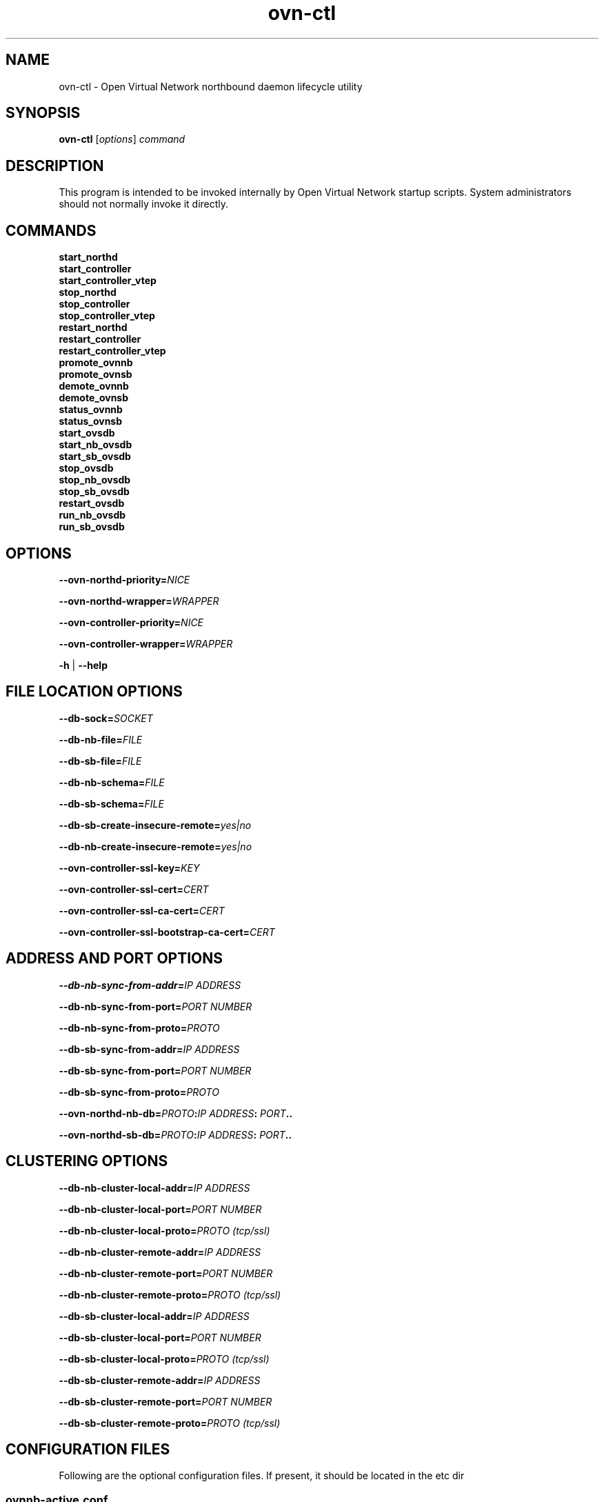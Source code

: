 '\" p
.\" -*- nroff -*-
.TH "ovn-ctl" 8 "ovn-ctl" "Open vSwitch 2\[char46]10\[char46]1" "Open vSwitch Manual"
.fp 5 L CR              \\" Make fixed-width font available as \\fL.
.de TQ
.  br
.  ns
.  TP "\\$1"
..
.de ST
.  PP
.  RS -0.15in
.  I "\\$1"
.  RE
..
.PP
.SH "NAME"
.PP
.PP
ovn-ctl \- Open Virtual Network northbound daemon lifecycle utility
.SH "SYNOPSIS"
.PP
\fBovn\-ctl\fR [\fIoptions\fR] \fIcommand\fR
.SH "DESCRIPTION"
.PP
.PP
This program is intended to be invoked internally by Open Virtual Network startup scripts\[char46] System administrators should not normally invoke it directly\[char46]
.SH "COMMANDS"
.TP
\fBstart_northd\fR
.TQ .5in
\fBstart_controller\fR
.TQ .5in
\fBstart_controller_vtep\fR
.TQ .5in
\fBstop_northd\fR
.TQ .5in
\fBstop_controller\fR
.TQ .5in
\fBstop_controller_vtep\fR
.TQ .5in
\fBrestart_northd\fR
.TQ .5in
\fBrestart_controller\fR
.TQ .5in
\fBrestart_controller_vtep\fR
.TQ .5in
\fBpromote_ovnnb\fR
.TQ .5in
\fBpromote_ovnsb\fR
.TQ .5in
\fBdemote_ovnnb\fR
.TQ .5in
\fBdemote_ovnsb\fR
.TQ .5in
\fBstatus_ovnnb\fR
.TQ .5in
\fBstatus_ovnsb\fR
.TQ .5in
\fBstart_ovsdb\fR
.TQ .5in
\fBstart_nb_ovsdb\fR
.TQ .5in
\fBstart_sb_ovsdb\fR
.TQ .5in
\fBstop_ovsdb\fR
.TQ .5in
\fBstop_nb_ovsdb\fR
.TQ .5in
\fBstop_sb_ovsdb\fR
.TQ .5in
\fBrestart_ovsdb\fR
.TQ .5in
\fBrun_nb_ovsdb\fR
.TQ .5in
\fBrun_sb_ovsdb\fR
.SH "OPTIONS"
.PP
\fB\-\-ovn\-northd\-priority=\fINICE\fB\fR
.PP
\fB\-\-ovn\-northd\-wrapper=\fIWRAPPER\fB\fR
.PP
\fB\-\-ovn\-controller\-priority=\fINICE\fB\fR
.PP
\fB\-\-ovn\-controller\-wrapper=\fIWRAPPER\fB\fR
.PP
\fB\-h\fR | \fB\-\-help\fR
.SH "FILE LOCATION OPTIONS"
.PP
\fB\-\-db\-sock=\fISOCKET\fB\fR
.PP
\fB\-\-db\-nb\-file=\fIFILE\fB\fR
.PP
\fB\-\-db\-sb\-file=\fIFILE\fB\fR
.PP
\fB\-\-db\-nb\-schema=\fIFILE\fB\fR
.PP
\fB\-\-db\-sb\-schema=\fIFILE\fB\fR
.PP
\fB\-\-db\-sb\-create\-insecure\-remote=\fIyes|no\fB\fR
.PP
\fB\-\-db\-nb\-create\-insecure\-remote=\fIyes|no\fB\fR
.PP
\fB\-\-ovn\-controller\-ssl\-key=\fIKEY\fB\fR
.PP
\fB\-\-ovn\-controller\-ssl\-cert=\fICERT\fB\fR
.PP
\fB\-\-ovn\-controller\-ssl\-ca\-cert=\fICERT\fB\fR
.PP
\fB\-\-ovn\-controller\-ssl\-bootstrap\-ca\-cert=\fICERT\fB\fR
.SH "ADDRESS AND PORT OPTIONS"
.PP
\fB\-\-db\-nb\-sync\-from\-addr=\fIIP ADDRESS\fB\fR
.PP
\fB\-\-db\-nb\-sync\-from\-port=\fIPORT NUMBER\fB\fR
.PP
\fB\-\-db\-nb\-sync\-from\-proto=\fIPROTO\fB\fR
.PP
\fB\-\-db\-sb\-sync\-from\-addr=\fIIP ADDRESS\fB\fR
.PP
\fB\-\-db\-sb\-sync\-from\-port=\fIPORT NUMBER\fB\fR
.PP
\fB\-\-db\-sb\-sync\-from\-proto=\fIPROTO\fB\fR
.PP
.PP
\fB
\-\-ovn\-northd\-nb\-db=\fIPROTO\fB:\fIIP ADDRESS\fB:
\fIPORT\fB\[char46]\[char46]
\fR
.PP
.PP
\fB
\-\-ovn\-northd\-sb\-db=\fIPROTO\fB:\fIIP ADDRESS\fB:
\fIPORT\fB\[char46]\[char46]
\fR
.SH " CLUSTERING OPTIONS "
.PP
\fB\-\-db\-nb\-cluster\-local\-addr=\fIIP ADDRESS\fB\fR
.PP
\fB\-\-db\-nb\-cluster\-local\-port=\fIPORT NUMBER\fB\fR
.PP
\fB\-\-db\-nb\-cluster\-local\-proto=\fIPROTO (tcp/ssl)\fB\fR
.PP
\fB\-\-db\-nb\-cluster\-remote\-addr=\fIIP ADDRESS\fB\fR
.PP
\fB\-\-db\-nb\-cluster\-remote\-port=\fIPORT NUMBER\fB\fR
.PP
\fB\-\-db\-nb\-cluster\-remote\-proto=\fIPROTO (tcp/ssl)\fB\fR
.PP
\fB\-\-db\-sb\-cluster\-local\-addr=\fIIP ADDRESS\fB\fR
.PP
\fB\-\-db\-sb\-cluster\-local\-port=\fIPORT NUMBER\fB\fR
.PP
\fB\-\-db\-sb\-cluster\-local\-proto=\fIPROTO (tcp/ssl)\fB\fR
.PP
\fB\-\-db\-sb\-cluster\-remote\-addr=\fIIP ADDRESS\fB\fR
.PP
\fB\-\-db\-sb\-cluster\-remote\-port=\fIPORT NUMBER\fB\fR
.PP
\fB\-\-db\-sb\-cluster\-remote\-proto=\fIPROTO (tcp/ssl)\fB\fR
.SH "CONFIGURATION FILES"
.PP
.PP
Following are the optional configuration files\[char46] If present, it should be located in the etc dir
.SS "ovnnb-active\[char46]conf"
.PP
.PP
If present, this file should hold the url to connect to the active Northbound DB server
.PP
\fBtcp:x\[char46]x\[char46]x\[char46]x:6641\fR
.SS "ovnsb-active\[char46]conf"
.PP
.PP
If present, this file should hold the url to connect to the active Southbound DB server
.PP
\fBtcp:x\[char46]x\[char46]x\[char46]x:6642\fR
.SS "ovn-northd-db-params\[char46]conf"
.PP
.PP
If present, start_northd will not start the DB server even if \fB\-\-ovn\-manage\-ovsdb=yes\fR\[char46] This file should hold the database url parameters to be passed to ovn-northd\[char46]
.PP
\fB\-\-ovnnb\-db=tcp:x\[char46]x\[char46]x\[char46]x:6641 \-\-ovnsb\-db=tcp:x\[char46]x\[char46]x\[char46]x:6642\fR
.SH " RUNNING OVN DB SERVERS WITHOUT DETACHING "
.PP
\fB# ovn\-ctl run_nb_ovsdb\fR
.PP
.PP
This command runs the OVN nb ovsdb-server without passing the \fBdetach\fR option, making it to block until ovsdb-server exits\[char46] This command will be useful for starting the OVN nb ovsdb-server in a container\[char46]
.PP
\fB# ovn\-ctl run_sb_ovsdb\fR
.PP
.PP
This command runs the OVN sb ovsdb-server without passing the \fBdetach\fR option, making it to block until ovsdb-server exits\[char46] This command will be useful for starting the OVN sb ovsdb-server in a container\[char46]
.SH "EXAMPLE USAGE"
.SS "Run ovn-controller on a host already running OVS"
.PP
\fB# ovn\-ctl start_controller\fR
.SS "Run ovn-northd on a host already running OVS"
.PP
\fB# ovn\-ctl start_northd\fR
.SS "All-in-one OVS+OVN for testing"
.PP
\fB# ovs\-ctl start \-\-system\-id=\(dqrandom\(dq\fR
.PP
\fB# ovn\-ctl start_northd\fR
.PP
\fB# ovn\-ctl start_controller\fR
.SS "Promote and demote ovsdb servers"
.PP
\fB# ovn\-ctl promote_ovnnb\fR
.PP
\fB# ovn\-ctl promote_ovnsb\fR
.PP
\fB# ovn\-ctl \-\-db\-nb\-sync\-from\-addr=x\[char46]x\[char46]x\[char46]x \-\-db\-nb\-sync\-from\-port=6641 demote_ovnnb\fR
.PP
\fB# ovn\-ctl \-\-db\-sb\-sync\-from\-addr=x\[char46]x\[char46]x\[char46]x \-\-db\-sb\-sync\-from\-port=6642 demote_ovnsb\fR
.SS "Creating a clustered db on 3 nodes with IPs x\[char46]x\[char46]x\[char46]x, y\[char46]y\[char46]y\[char46]y and z\[char46]z\[char46]z\[char46]z"
.ST "Starting OVN ovsdb servers and ovn-northd on the node with IP x\[char46]x\[char46]x\[char46]x"
.PP
.PP
\fB
# ovn\-ctl \-\-db\-nb\-addr=x\[char46]x\[char46]x\[char46]x \-\-db\-nb\-create\-insecure\-remote=yes
\-\-db\-sb\-addr=x\[char46]x\[char46]x\[char46]x \-\-db\-sb\-create\-insecure\-remote=yes
\-\-db\-nb\-cluster\-local\-addr=x\[char46]x\[char46]x\[char46]x
\-\-db\-sb\-cluster\-local\-addr=x\[char46]x\[char46]x\[char46]x
\-\-ovn\-northd\-nb\-db=tcp:x\[char46]x\[char46]x\[char46]x:6641,tcp:y\[char46]y\[char46]y\[char46]y:6641,tcp:z\[char46]z\[char46]z\[char46]z:6641
\-\-ovn\-northd\-sb\-db=tcp:x\[char46]x\[char46]x\[char46]x:6642,tcp:y\[char46]y\[char46]y\[char46]y:6642,tcp:z\[char46]z\[char46]z\[char46]z:6642
start_northd
\fR
.ST "Starting OVN ovsdb-servers and ovn-northd on the node with IP y\[char46]y\[char46]y\[char46]y and joining the cluster started at x\[char46]x\[char46]x\[char46]x"
.PP
.PP
\fB
# ovn\-ctl \-\-db\-nb\-addr=y\[char46]y\[char46]y\[char46]y \-\-db\-nb\-create\-insecure\-remote=yes
\-\-db\-sb\-addr=y\[char46]y\[char46]y\[char46]y \-\-db\-sb\-create\-insecure\-remote=yes
\-\-db\-nb\-cluster\-local\-addr=y\[char46]y\[char46]y\[char46]y
\-\-db\-sb\-cluster\-local\-addr=y\[char46]y\[char46]y\[char46]y
\-\-db\-nb\-cluster\-remote\-addr=x\[char46]x\[char46]x\[char46]x
\-\-db\-sb\-cluster\-remote\-addr=x\[char46]x\[char46]x\[char46]x
\-\-ovn\-northd\-nb\-db=tcp:x\[char46]x\[char46]x\[char46]x:6641,tcp:y\[char46]y\[char46]y\[char46]y:6641,tcp:z\[char46]z\[char46]z\[char46]z:6641
\-\-ovn\-northd\-sb\-db=tcp:x\[char46]x\[char46]x\[char46]x:6642,tcp:y\[char46]y\[char46]y\[char46]y:6642,tcp:z\[char46]z\[char46]z\[char46]z:6642
start_northd
\fR
.ST "Starting OVN ovsdb-servers and ovn-northd on the node with IP z\[char46]z\[char46]z\[char46]z and joining the cluster started at x\[char46]x\[char46]x\[char46]x"
.PP
.PP
\fB
# ovn\-ctl \-\-db\-nb\-addr=z\[char46]z\[char46]z\[char46]z
\-\-db\-nb\-create\-insecure\-remote=yes
\-\-db\-nb\-cluster\-local\-addr=z\[char46]z\[char46]z\[char46]z
\-\-db\-sb\-addr=z\[char46]z\[char46]z\[char46]z
\-\-db\-sb\-create\-insecure\-remote=yes
\-\-db\-sb\-cluster\-local\-addr=z\[char46]z\[char46]z\[char46]z
\-\-db\-nb\-cluster\-remote\-addr=x\[char46]x\[char46]x\[char46]x
\-\-db\-sb\-cluster\-remote\-addr=x\[char46]x\[char46]x\[char46]x
\-\-ovn\-northd\-nb\-db=tcp:x\[char46]x\[char46]x\[char46]x:6641,tcp:y\[char46]y\[char46]y\[char46]y:6641,tcp:z\[char46]z\[char46]z\[char46]z:6641
\-\-ovn\-northd\-sb\-db=tcp:x\[char46]x\[char46]x\[char46]x:6642,tcp:y\[char46]y\[char46]y\[char46]y:6642,tcp:z\[char46]z\[char46]z\[char46]z:6642
start_northd
\fR
.SS "Passing ssl keys when starting OVN dbs will supercede the default ssl values in db"
.ST "Starting standalone ovn db server passing SSL certificates"
.PP
.PP
\fB
# ovn\-ctl \-\-ovn\-nb\-db\-ssl\-key=/etc/openvswitch/ovnnb\-privkey\[char46]pem
\-\-ovn\-nb\-db\-ssl\-cert=/etc/openvswitch/ovnnb\-cert\[char46]pem
\-\-ovn\-nb\-db\-ssl\-ca\-cert=/etc/openvswitch/cacert\[char46]pem
\-\-ovn\-sb\-db\-ssl\-key=/etc/openvswitch/ovnsb\-privkey\[char46]pem
\-\-ovn\-sb\-db\-ssl\-cert=/etc/openvswitch/ovnsb\-cert\[char46]pem
\-\-ovn\-sb\-db\-ssl\-ca\-cert=/etc/openvswitch/cacert\[char46]pem
start_northd
\fR
